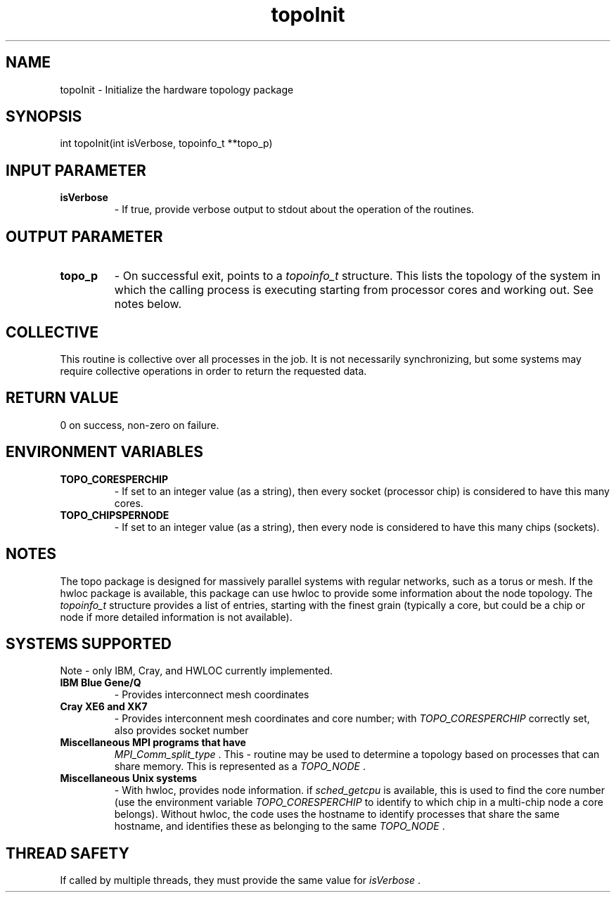 .TH topoInit 3 "4/23/2018" " " ""
.SH NAME
topoInit \-  Initialize the hardware topology package 
.SH SYNOPSIS
.nf
int topoInit(int isVerbose, topoinfo_t **topo_p)
.fi
.SH INPUT PARAMETER
.PD 0
.TP
.B isVerbose 
- If true, provide verbose output to stdout about the operation
of the routines.
.PD 1

.SH OUTPUT PARAMETER
.PD 0
.TP
.B topo_p 
- On successful exit, points to a 
.I topoinfo_t
structure.  This
lists the topology of the system in which the calling process is executing
starting from processor cores and working out.  See notes below.
.PD 1

.SH COLLECTIVE
This routine is collective over all processes in the job.  It is not
necessarily synchronizing, but some systems may require collective
operations in order to return the requested data.

.SH RETURN VALUE
0 on success, non-zero on failure.

.SH ENVIRONMENT VARIABLES
.PD 0
.TP
.B TOPO_CORESPERCHIP 
- If set to an integer value (as a string), then every
socket (processor chip) is considered to have this many cores.
.PD 1
.PD 0
.TP
.B TOPO_CHIPSPERNODE 
- If set to an integer value (as a string), then every
node is considered to have this many chips (sockets).
.PD 1

.SH NOTES
The topo package is designed for massively parallel systems with regular
networks, such as a torus or mesh.  If the hwloc package is available,
this package can use hwloc to provide some information about the node
topology.  The 
.I topoinfo_t
structure provides a list of entries, starting
with the finest grain (typically a core, but could be a chip or node if
more detailed information is not available).

.SH SYSTEMS SUPPORTED

Note - only IBM, Cray, and HWLOC currently implemented.

.PD 0
.TP
.B IBM Blue Gene/Q 
- Provides interconnect mesh coordinates
.PD 1
.PD 0
.TP
.B Cray XE6 and XK7 
- Provides interconnent mesh coordinates and core number;
with 
.I TOPO_CORESPERCHIP
correctly set, also provides socket number
.PD 1
.PD 0
.TP
.B Miscellaneous MPI programs that have 
.I MPI_Comm_split_type
\&.
This
- routine may be used to determine a topology based on processes that can
share memory.  This is represented as a 
.I TOPO_NODE
\&.

.PD 1
.PD 0
.TP
.B Miscellaneous Unix systems 
- With hwloc, provides node information.
if 
.I sched_getcpu
is available, this is used to find the core number
(use the environment variable 
.I TOPO_CORESPERCHIP
to identify to which
chip in a multi-chip node a core belongs).
Without hwloc, the code uses the hostname to identify processes that
share the same hostname, and identifies these as belonging to the same
.I TOPO_NODE
\&.

.PD 1

.SH THREAD SAFETY
If called by multiple threads, they must provide the same value for
.I isVerbose
\&.

